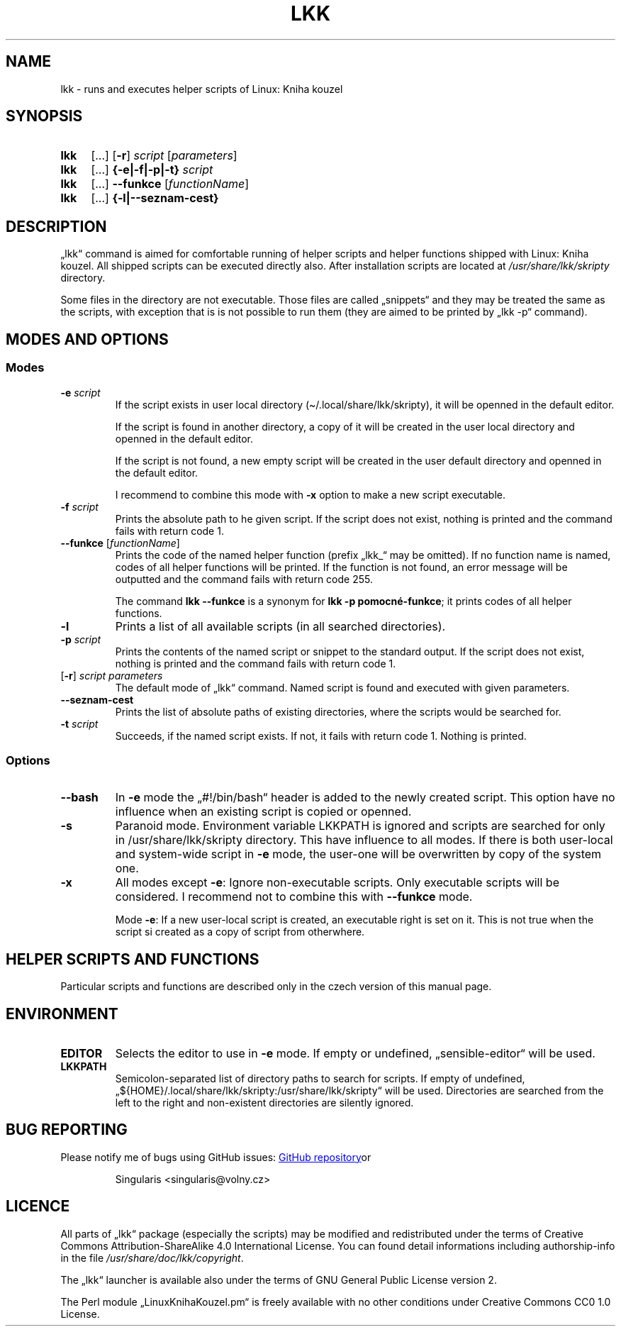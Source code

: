 \" Linux Kniha kouzel, the manual page
\"Copyright (c) 2019, 2020 Singularis <singularis@volny.cz>
\"
\"This work is work of free culture; you may modify and redistribute it
\"under the terms of Creative Commons Attribution-ShareAlike 4.0 International
\"License as issued by the non-profit organization Creative Commons.
\"The license text is attached to this project, or you may find it at
\"web address:
\"
\"https://creativecommons.org/licenses/by-sa/4.0/
\"
.TH "LKK" 1 "January 8th 2020" "Linux: Kniha kouzel, v.p. 2.0"
.SH "NAME"
lkk - runs and executes helper scripts of Linux: Kniha kouzel
.SH "SYNOPSIS"
.SY lkk
[...] [\fB\-r\fR]
.I script
[\fIparameters\fR]
.SY lkk
[...] \fB{\-e|\-f|\-p|\-t} \fIscript\fR
.SY lkk
[...] \fB\-\-funkce\fR
[\fIfunctionName\fR]
.SY lkk
[...] \fB{\-l|\-\-seznam\-cest}
.YS

.SH "DESCRIPTION"

„lkk“ command is aimed for comfortable running of helper scripts and
helper functions shipped with Linux: Kniha kouzel. All shipped scripts
can be executed directly also. After installation scripts are located
at \fI/usr/share/lkk/skripty\fR directory.

Some files in the directory are not executable. Those files are called
„snippets“ and they may be treated the same as the scripts,
with exception that is is not possible to run them (they are aimed
to be printed by „lkk \-p“ command).

.SH "MODES AND OPTIONS"
.SS "Modes"
.TP
\fB\-e \fIscript
If the script exists in user local directory
(\(ti/.local/share/lkk/skripty), it will be openned in the default editor.
.RS
.PP
If the script is found in another directory, a copy of it will be
created in the user local directory and openned in the default editor.
.PP
If the script is not found, a new empty script will be created in
the user default directory and openned in the default editor.

I recommend to combine this mode with \fB\-x\fR option to make
a new script executable.
.RE
.TP
\fB\-f \fIscript
Prints the absolute path to he given script. If the script does not exist,
nothing is printed and the command fails with return code 1.
.TP
\fB\-\-funkce \fR[\fIfunctionName\fR]
Prints the code of the named helper function (prefix „lkk_“ may be omitted).
If no function name is named, codes of all helper functions will be printed.
If the function is not found, an error message will be outputted
and the command fails with return code 255.
.RS
.PP
The command \fBlkk \-\-funkce\fR is a synonym for \fBlkk -p pomocné-funkce\fR;
it prints codes of all helper functions.
.RE
.TP
\fB\-l
Prints a list of all available scripts (in all searched directories).
.TP
\fB\-p \fIscript
Prints the contents of the named script or snippet to the standard output.
If the script does not exist, nothing is printed and the command fails
with return code 1.
.TP
[\fB\-r\fR] \fIscript parameters
The default mode of „lkk“ command. Named script is found and executed
with given parameters.
.TP
\fB\-\-seznam\-cest
Prints the list of absolute paths of existing directories, where the scripts
would be searched for.
.TP
\fB-t \fIscript
Succeeds, if the named script exists. If not, it fails with return code 1.
Nothing is printed.

.SS "Options"
.TP
\fB\-\-bash
In \fB\-e\fR mode the „#!/bin/bash“ header is added to the newly created
script. This option have no influence when an existing script is copied
or openned.
.TP
\fB\-s
Paranoid mode. Environment variable LKKPATH is ignored and scripts are
searched for only in /usr/share/lkk/skripty directory.
This have influence to all modes.
If there is both user-local and system-wide script in \fB\-e\fR mode,
the user-one will be overwritten by copy of the system one.
.TP
\fB\-x
All modes except \fB\-e\fR:
Ignore non-executable scripts. Only executable scripts will be considered.
I recommend not to combine this with \fB\-\-funkce\fR mode.
.RS
.PP
Mode \fB\-e\fR: If a new user-local script is created, an executable right
is set on it. This is not true when the script si created as a copy of
script from otherwhere.
.RE

.SH "HELPER SCRIPTS AND FUNCTIONS"

Particular scripts and functions are described only in the czech version
of this manual page.

.SH "ENVIRONMENT"
.TP
\fBEDITOR
Selects the editor to use in \fB\-e\fR mode. If empty or undefined,
„sensible-editor“ will be used.
.TP
\fBLKKPATH
Semicolon-separated list of directory paths to search for scripts.
If empty of undefined,
„${HOME}/.local/share/lkk/skripty:/usr/share/lkk/skripty“ will be used.
Directories are searched from the left to the right and non-existent
directories are silently ignored.

.SH "BUG REPORTING"
Please notify me of bugs using GitHub issues:
.UR https://github.com/singularis-mzf/linux-spellbook
GitHub repository
.UE or e-mail address:
.PP
.RS
Singularis <singularis@volny.cz>
.RE

.SH "LICENCE"
All parts of „lkk“ package (especially the scripts) may be modified
and redistributed under the terms of Creative Commons
Attribution-ShareAlike 4.0 International License.
You can found detail informations including authorship-info in the file
\fI/usr/share/doc/lkk/copyright\fR.
.PP
The „lkk“ launcher is available also under the terms of
GNU General Public License version 2.
.PP
The Perl module „LinuxKnihaKouzel.pm“ is freely available with no other
conditions under Creative Commons CC0 1.0 License.

\".SH "SEE ALSO"
